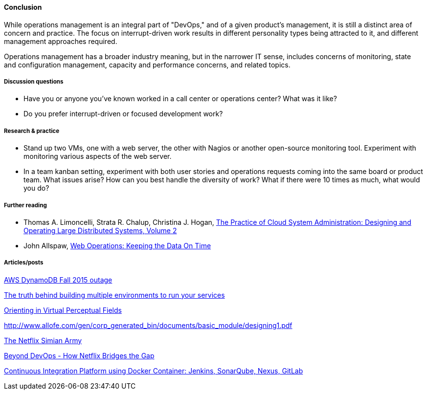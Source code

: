 ==== Conclusion
While operations management is an integral part of "DevOps," and of a given product's management, it is still a distinct area of concern and practice. The focus on interrupt-driven work results in different personality types being attracted to it, and different management approaches required.

Operations management has a broader industry meaning, but in the narrower IT sense, includes concerns of monitoring, state and configuration management, capacity and performance concerns, and related topics.

===== Discussion questions
* Have you or anyone you've known worked in a call center or operations center? What was it like?
* Do you prefer interrupt-driven or focused development work?

===== Research & practice
* Stand up two VMs, one with a web server, the other with Nagios or another open-source monitoring tool. Experiment with monitoring various aspects of the web server.

* In a team kanban setting, experiment with both user stories and operations requests coming into the same board or product team. What issues arise? How can you best handle the diversity of work? What if there were 10 times as much, what would you do?

===== Further reading

* Thomas A. Limoncelli, Strata R. Chalup, Christina J. Hogan, http://www.goodreads.com/book/show/23131211-the-practice-of-cloud-system-administration[The Practice of Cloud System Administration: Designing and Operating Large Distributed Systems, Volume 2]
* John Allspaw, http://www.goodreads.com/book/show/8571725-web-operations[Web Operations: Keeping the Data On Time]



===== Articles/posts

https://aws.amazon.com/message/5467D2/?utm_content=buffer72a89&utm_medium=social&utm_source=twitter.com&utm_campaign=buffer[AWS DynamoDB Fall 2015 outage]

http://techironic.com/post/129767406981/the-truth-behind-building-multiple-environments-to[The truth behind building multiple environments to run your services]

http://csel.eng.ohio-state.edu/woods/design/concepts/nav_problems.pdf[Orienting in Virtual Perceptual Fields]

http://www.allofe.com/gen/corp_generated_bin/documents/basic_module/designing1.pdf[http://www.allofe.com/gen/corp_generated_bin/documents/basic_module/designing1.pdf]

http://techblog.netflix.com/2011/07/netflix-simian-army.html[The Netflix Simian Army]

http://www.slideshare.net/JoshEvans2/beyond-devops-how-netflix-bridges-the-gap[Beyond DevOps - How Netflix Bridges the Gap]

https://blog.codecentric.de/en/2015/10/continuous-integration-platform-using-docker-container-jenkins-sonarqube-nexus-gitlab/[Continuous Integration Platform using Docker Container: Jenkins, SonarQube, Nexus, GitLab]

